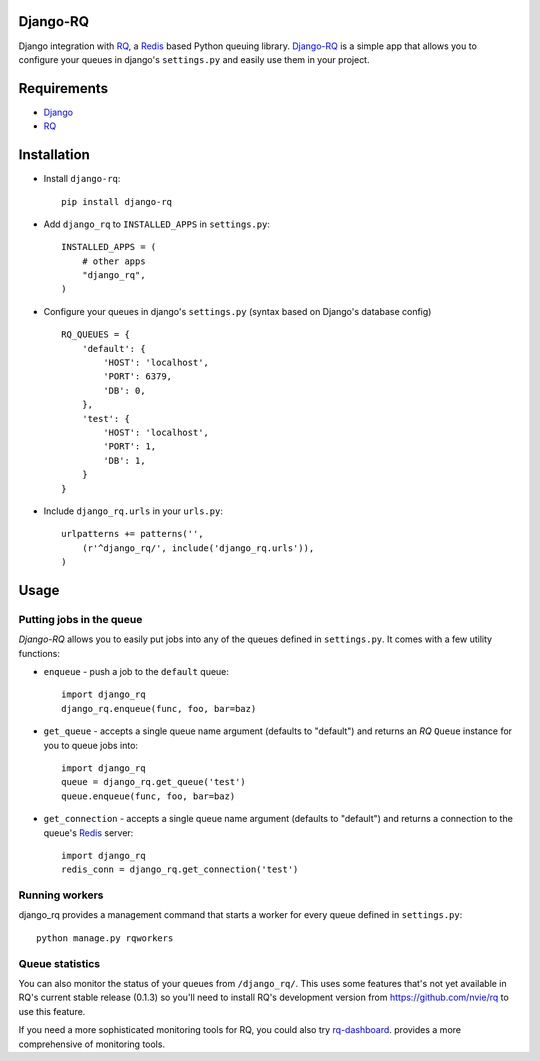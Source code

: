 =========
Django-RQ
=========

Django integration with `RQ <https://github.com/nvie/rq>`_, a `Redis <http://redis.io/>`_
based Python queuing library. `Django-RQ <https://github.com/ui/django-rq>`_ is a
simple app that allows you to configure your queues in django's ``settings.py``
and easily use them in your project. 

============
Requirements
============

* `Django <https://www.djangoproject.com/>`_
* `RQ`_

============
Installation
============

* Install ``django-rq``::
    
    pip install django-rq

* Add ``django_rq`` to ``INSTALLED_APPS`` in ``settings.py``::
    
    INSTALLED_APPS = (
        # other apps
        "django_rq",
    )

* Configure your queues in django's ``settings.py`` (syntax based on Django's database config) ::
    
    RQ_QUEUES = {
        'default': {
            'HOST': 'localhost',
            'PORT': 6379,
            'DB': 0,
        },
        'test': {
            'HOST': 'localhost',
            'PORT': 1,
            'DB': 1,
        }
    }
* Include ``django_rq.urls`` in your ``urls.py``::
    
    urlpatterns += patterns('',
        (r'^django_rq/', include('django_rq.urls')),
    )


=====
Usage
=====

Putting jobs in the queue
-------------------------

`Django-RQ` allows you to easily put jobs into any of the queues defined in
``settings.py``. It comes with a few utility functions:

* ``enqueue`` - push a job to the ``default`` queue::
    
    import django_rq
    django_rq.enqueue(func, foo, bar=baz)

* ``get_queue`` - accepts a single queue name argument (defaults to "default")
  and returns an `RQ` ``Queue`` instance for you to queue jobs into::
    
    import django_rq
    queue = django_rq.get_queue('test')
    queue.enqueue(func, foo, bar=baz)

* ``get_connection`` - accepts a single queue name argument (defaults to "default")
  and returns a connection to the queue's `Redis`_ server::

    import django_rq
    redis_conn = django_rq.get_connection('test')


Running workers
---------------
django_rq provides a management command that starts a worker for every queue
defined in ``settings.py``::
    
    python manage.py rqworkers


Queue statistics
----------------

You can also monitor the status of your queues from ``/django_rq/``. This uses some
features that's not yet available in RQ's current stable release (0.1.3) so you'll need
to install RQ's development version from https://github.com/nvie/rq to use this feature.

If you need a more sophisticated monitoring tools for RQ, you could also try
`rq-dashboard <https://github.com/nvie/rq-dashboard>`_.
provides a more comprehensive of monitoring tools.
